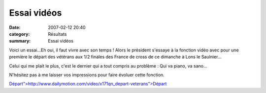 Essai vidéos
============

:date: 2007-02-12 20:40
:category: Résultats
:summary: Essai vidéos

Voici un essai...Eh oui, il faut vivre avec son temps ! Alors le président s'essaye à la fonction vidéo avec pour une première le départ des vétérans aux 1/2 finales des France de cross de ce dimanche à Lons le Saulnier...


Celui qui me plait le plus, c'est le dernier qui a tout compris au problème : Qui va piano, va sano...


N'hésitez pas à me laisser vos impressions pour faire évoluer cette fonction.


`Départ">http://www.dailymotion.com/video/x171qn_depart-veterans">Départ <http://www.dailymotion.com/video/x171qn_depart-veterans>`_
